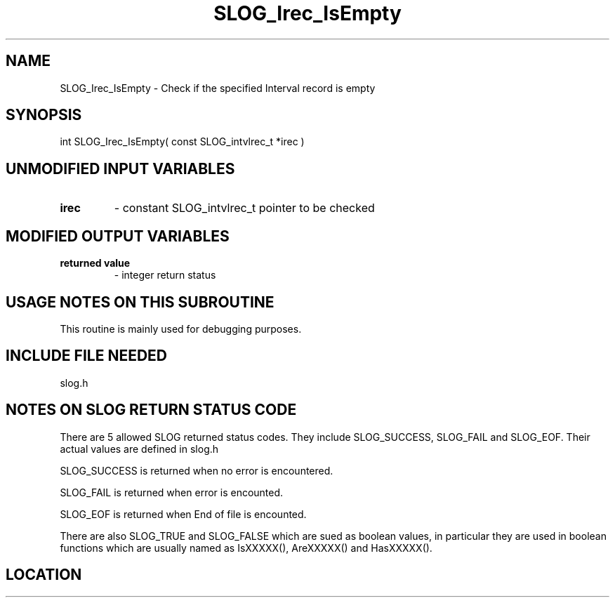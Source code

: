 .TH SLOG_Irec_IsEmpty 3 "8/11/1999" " " "SLOG_API"
.SH NAME
SLOG_Irec_IsEmpty \-  Check if the specified Interval record is empty 
.SH SYNOPSIS
.nf
int SLOG_Irec_IsEmpty( const SLOG_intvlrec_t *irec )
.fi
.SH UNMODIFIED INPUT VARIABLES 
.PD 0
.TP
.B irec 
- constant SLOG_intvlrec_t pointer to be checked
.PD 1

.SH MODIFIED OUTPUT VARIABLES 
.PD 0
.TP
.B returned value 
- integer return status
.PD 1

.SH USAGE NOTES ON THIS SUBROUTINE 
This routine is mainly used for debugging purposes.

.SH INCLUDE FILE NEEDED 
slog.h


.SH NOTES ON SLOG RETURN STATUS CODE 
There are 5 allowed SLOG returned status codes.  They include
SLOG_SUCCESS, SLOG_FAIL and SLOG_EOF.  Their actual values
are defined in slog.h

SLOG_SUCCESS is returned when no error is encountered.

SLOG_FAIL is returned when error is encounted.

SLOG_EOF is returned when End of file is encounted.

There are also SLOG_TRUE and SLOG_FALSE which are sued as boolean
values, in particular they are used in boolean functions which
are usually named as IsXXXXX(), AreXXXXX() and HasXXXXX().
.br


.SH LOCATION
../src/slog_irec_common.c
